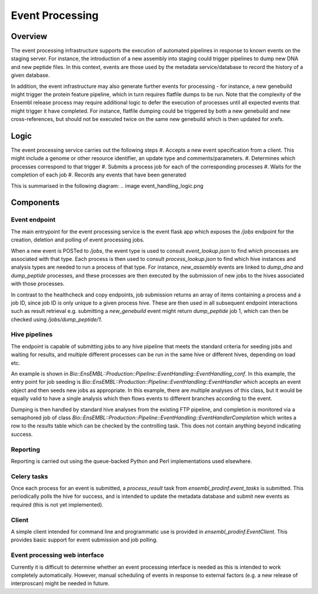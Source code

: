 ################
Event Processing
################

********
Overview
********
The event processing infrastructure supports the execution of automated pipelines in response to known events on the staging server. For instance, the introduction of a new assembly into staging could trigger pipelines to dump new DNA and new peptide files. In this context, events are those used by the metadata service/database to record the history of a given database.

In addition, the event infrastructure may also generate further events for processing - for instance, a new genebuild might trigger the protein feature pipeline, which in turn requires flatfile dumps to be run. Note that the complexity of the Ensembl release process may require additional logic to defer the execution of processes until all expected events that might trigger it have completed. For instance, flatfile dumping could be triggered by both a new genebuild and new cross-references, but should not be executed twice on the same new genebuild which is then updated for xrefs.

*****
Logic
*****
The event processing service carries out the following steps
#. Accepts a new event specification from a client. This might include a genome or other resource identifier, an update type and comments/parameters.
#. Determines which processes correspond to that trigger
#. Submits a process job for each of the corresponding processes
#. Waits for the completion of each job
#. Records any events that have been generated

This is summarised in the following diagram:
.. image event_handling_logic.png

**********
Components
**********

Event endpoint
==============
The main entrypoint for the event processing service is the event flask app which exposes the `/jobs` endpoint for the creation, deletion and polling of event processing jobs.

When a new event is POSTed to `/jobs`, the event type is used to consult `event_lookup.json` to find which processes are associated with that type. Each process is then used to consult `process_lookup.json` to find which hive instances and analysis types are needed to run a process of that type. For instance, `new_assembly` events are linked to `dump_dna` and `dump_peptide` processes, and these processes are then executed by the submission of new jobs to the hives associated with those processes.

In contrast to the healthcheck and copy endpoints, job submission returns an array of items containing a process and a job ID, since job ID is only unique to a given process hive. These are then used in all subsequent endpoint interactions such as result retrieval e.g. submitting a `new_genebuild` event might return `dump_peptide` job 1, which can then be checked using `/jobs/dump_peptide/1`.

Hive pipelines
==============
The endpoint is capable of submitting jobs to any hive pipeline that meets the standard criteria for seeding jobs and waiting for results, and multiple different processes can be run in the same hive or different hives, depending on load etc.

An example is shown in `Bio::EnsEMBL::Production::Pipeline::EventHandling::EventHandling_conf`. In this example, the entry point for job seeding is `Bio::EnsEMBL::Production::Pipeline::EventHandling::EventHandler` which accepts an event object and then seeds new jobs as appropriate. In this example, there are multiple analyses of this class, but it would be equally valid to have a single analysis which then flows events to different branches according to the event.

Dumping is then handled by standard hive analyses from the existing FTP pipeline, and completion is monitored via a semaphored job of class `Bio::EnsEMBL::Production::Pipeline::EventHandling::EventHandlerCompletion` which writes a row to the `results` table which can be checked by the controlling task. This does not contain anything beyond indicating success.

Reporting
=========
Reporting is carried out using the queue-backed Python and Perl implementations used elsewhere.

Celery tasks
============
Once each process for an event is submitted, a `process_result` task from `ensembl_prodinf.event_tasks` is submitted. This periodically polls the hive for success, and is intended to update the metadata database and submit new events as required (this is not yet implemented).

Client
======
A simple client intended for command line and programmatic use is provided in `ensembl_prodinf.EventClient`. This provides basic support for event submission and job polling.

Event processing web interface
==============================
Currently it is difficult to determine whether an event processing interface is needed as this is intended to work completely automatically. However, manual scheduling of events in response to external factors (e.g. a new release of interproscan) might be needed in future.
